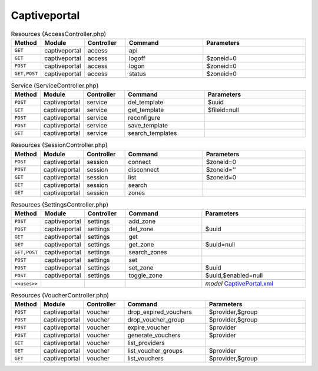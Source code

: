 Captiveportal
~~~~~~~~~~~~~

.. csv-table:: Resources (AccessController.php)
   :header: "Method", "Module", "Controller", "Command", "Parameters"
   :widths: 4, 15, 15, 30, 40

    "``GET``","captiveportal","access","api",""
    "``GET``","captiveportal","access","logoff","$zoneid=0"
    "``POST``","captiveportal","access","logon","$zoneid=0"
    "``GET,POST``","captiveportal","access","status","$zoneid=0"

.. csv-table:: Service (ServiceController.php)
   :header: "Method", "Module", "Controller", "Command", "Parameters"
   :widths: 4, 15, 15, 30, 40

    "``POST``","captiveportal","service","del_template","$uuid"
    "``GET``","captiveportal","service","get_template","$fileid=null"
    "``POST``","captiveportal","service","reconfigure",""
    "``POST``","captiveportal","service","save_template",""
    "``GET``","captiveportal","service","search_templates",""

.. csv-table:: Resources (SessionController.php)
   :header: "Method", "Module", "Controller", "Command", "Parameters"
   :widths: 4, 15, 15, 30, 40

    "``POST``","captiveportal","session","connect","$zoneid=0"
    "``POST``","captiveportal","session","disconnect","$zoneid=''"
    "``GET``","captiveportal","session","list","$zoneid=0"
    "``GET``","captiveportal","session","search",""
    "``GET``","captiveportal","session","zones",""

.. csv-table:: Resources (SettingsController.php)
   :header: "Method", "Module", "Controller", "Command", "Parameters"
   :widths: 4, 15, 15, 30, 40

    "``POST``","captiveportal","settings","add_zone",""
    "``POST``","captiveportal","settings","del_zone","$uuid"
    "``GET``","captiveportal","settings","get",""
    "``GET``","captiveportal","settings","get_zone","$uuid=null"
    "``GET,POST``","captiveportal","settings","search_zones",""
    "``POST``","captiveportal","settings","set",""
    "``POST``","captiveportal","settings","set_zone","$uuid"
    "``POST``","captiveportal","settings","toggle_zone","$uuid,$enabled=null"

    "``<<uses>>``", "", "", "", "*model* `CaptivePortal.xml <https://github.com/opnsense/core/blob/master/src/opnsense/mvc/app/models/OPNsense/CaptivePortal/CaptivePortal.xml>`__"

.. csv-table:: Resources (VoucherController.php)
   :header: "Method", "Module", "Controller", "Command", "Parameters"
   :widths: 4, 15, 15, 30, 40

    "``POST``","captiveportal","voucher","drop_expired_vouchers","$provider,$group"
    "``POST``","captiveportal","voucher","drop_voucher_group","$provider,$group"
    "``POST``","captiveportal","voucher","expire_voucher","$provider"
    "``POST``","captiveportal","voucher","generate_vouchers","$provider"
    "``GET``","captiveportal","voucher","list_providers",""
    "``GET``","captiveportal","voucher","list_voucher_groups","$provider"
    "``GET``","captiveportal","voucher","list_vouchers","$provider,$group"
